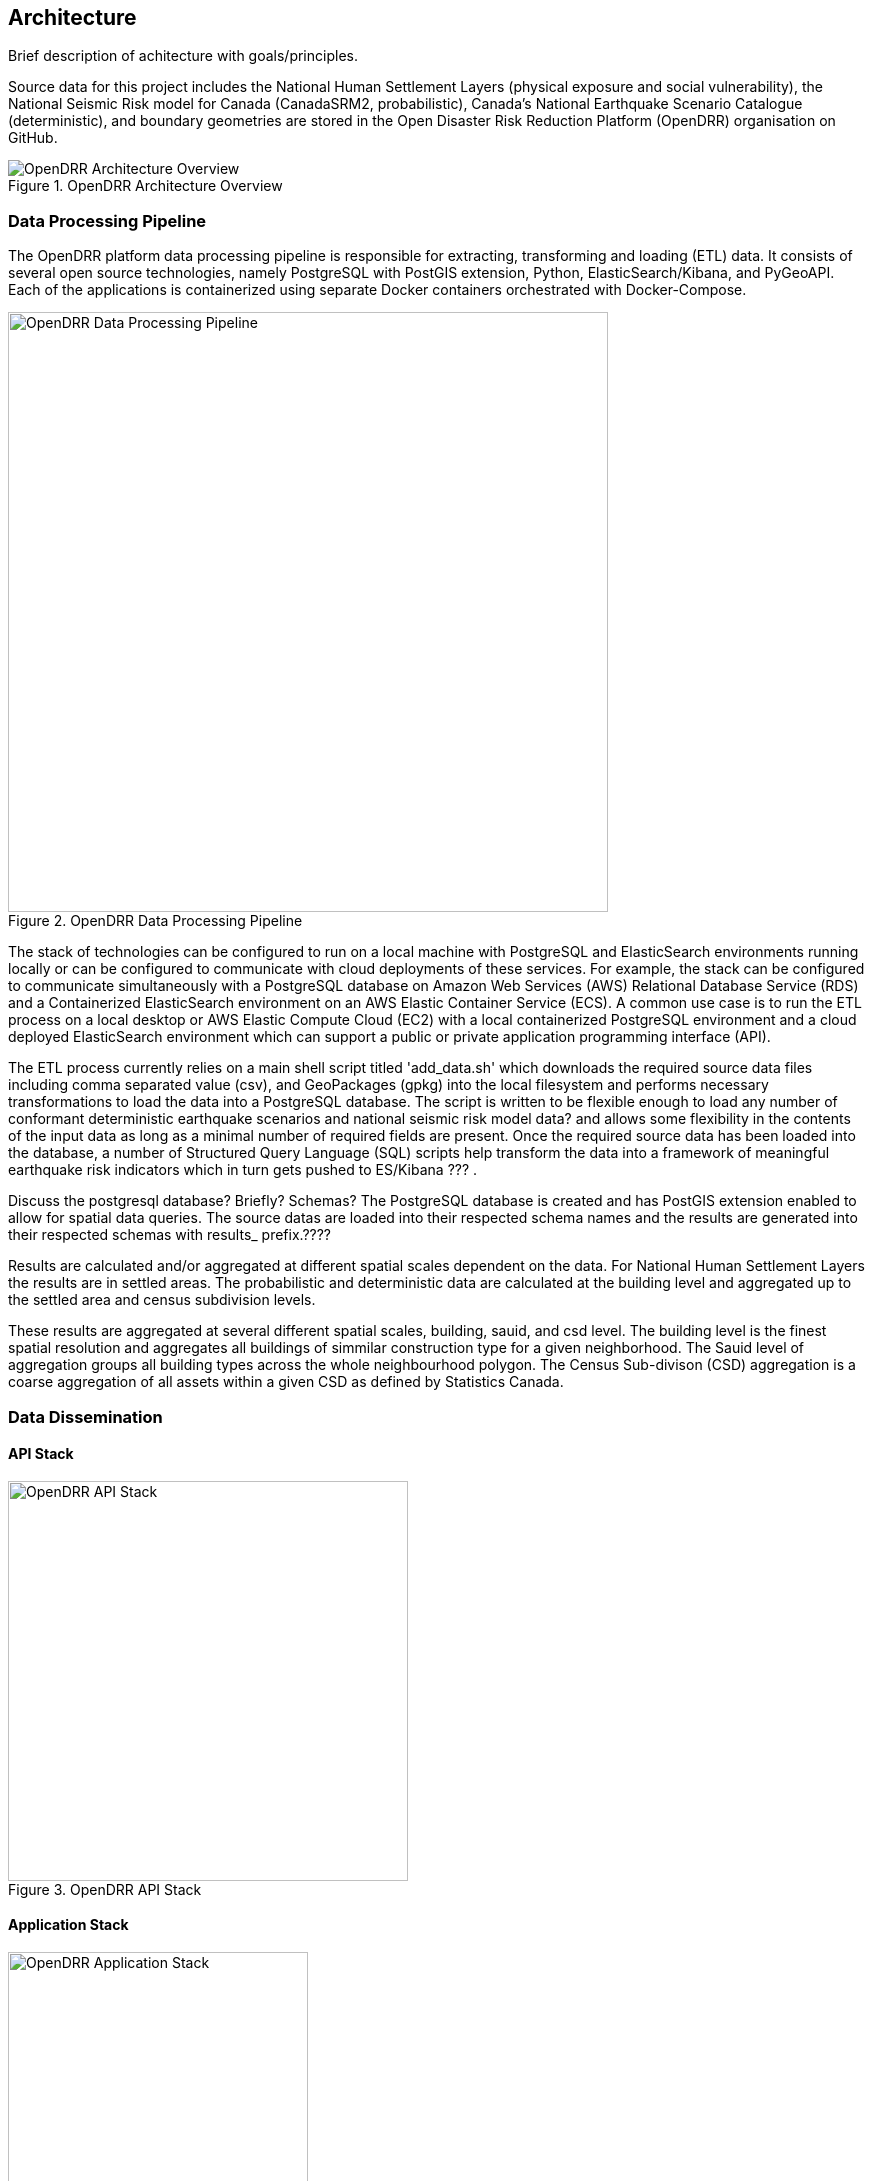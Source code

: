 :imagesdir: img

== Architecture

Brief description of achitecture with goals/principles.

Source data for this project includes the National Human Settlement Layers (physical exposure and social vulnerability), the National Seismic Risk model for Canada (CanadaSRM2, probabilistic), Canada’s National Earthquake Scenario Catalogue (deterministic), and boundary geometries are stored in the Open Disaster Risk Reduction Platform (OpenDRR) organisation on GitHub. 

[#image-architecture]
.OpenDRR Architecture Overview
image::opendrr-architecture.png[OpenDRR Architecture Overview,float="",align="center"]

=== Data Processing Pipeline

The OpenDRR platform data processing pipeline is responsible for extracting, transforming and loading (ETL) data. It consists of several open source technologies, namely PostgreSQL with PostGIS extension, Python, ElasticSearch/Kibana, and PyGeoAPI. Each of the applications is containerized using separate Docker containers orchestrated with Docker-Compose.

[#image-etl]
.OpenDRR Data Processing Pipeline
image::opendrr-etl.png[OpenDRR Data Processing Pipeline, 600,align="center"]

The stack of technologies can be configured to run on a local machine with PostgreSQL and ElasticSearch environments running locally or can be configured to communicate with cloud deployments of these services. For example, the stack can be configured to communicate simultaneously with a PostgreSQL database on Amazon Web Services (AWS) Relational Database Service (RDS) and a Containerized ElasticSearch environment on an AWS Elastic Container Service (ECS). A common use case is to run the ETL process on a local desktop or AWS Elastic Compute Cloud (EC2) with a local containerized PostgreSQL environment and a cloud deployed ElasticSearch environment which can support a public or private application programming interface (API).

[.text-justify]
The ETL process currently relies on a main shell script titled 'add_data.sh' which downloads the required source data files including comma separated value (csv), and GeoPackages (gpkg) into the local filesystem and performs necessary transformations to load the data into a PostgreSQL database. The script is written to be flexible enough to load any number of conformant deterministic earthquake scenarios and national seismic risk model data? and allows some flexibility in the contents of the input data as long as a minimal number of required fields are present. Once the required source data has been loaded into the database, a number of Structured Query Language (SQL) scripts help transform the data into a framework of meaningful earthquake risk indicators which in turn gets pushed to ES/Kibana ??? . 

[.text-justify]
Discuss the postgresql database? Briefly?  Schemas?
The PostgreSQL database is created and has PostGIS extension enabled to allow for spatial data queries.   The source datas are loaded into their respected schema names and the results are generated into their respected schemas with results_ prefix.????

Results are calculated and/or aggregated at different spatial scales dependent on the data.  For National Human Settlement Layers the results are in settled areas.  The probabilistic and deterministic data are calculated at the building level and aggregated up to the settled area and census subdivision levels.

These results are aggregated at several different spatial scales, building, sauid, and csd level. The building level is the finest spatial resolution and aggregates all buildings of simmilar construction type for a given neighborhood. The Sauid level of aggregation groups all building types across the whole neighbourhood polygon. The Census Sub-divison (CSD) aggregation is a coarse aggregation of all assets within a given CSD as defined by Statistics Canada. 

=== Data Dissemination

==== API Stack

[#image-apis]
.OpenDRR API Stack
image::opendrr-apis.png[OpenDRR API Stack, 400]

==== Application Stack

[#image-apps]
.OpenDRR Application Stack
image::opendrr-apps.png[OpenDRR Application Stack, 300]

